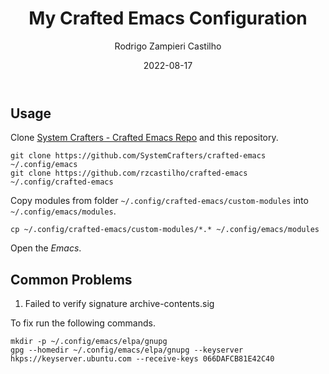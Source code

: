 #+title: My Crafted Emacs Configuration
#+author: Rodrigo Zampieri Castilho
#+date: 2022-08-17

** Usage

Clone [[https://github.com/SystemCrafters/crafted-emacs][System Crafters - Crafted Emacs Repo]] and this repository.

#+begin_src shell
  git clone https://github.com/SystemCrafters/crafted-emacs ~/.config/emacs
  git clone https://github.com/rzcastilho/crafted-emacs ~/.config/crafted-emacs
#+end_src

Copy modules from folder =~/.config/crafted-emacs/custom-modules= into =~/.config/emacs/modules=.

#+begin_src shell
  cp ~/.config/crafted-emacs/custom-modules/*.* ~/.config/emacs/modules
#+end_src

Open the /Emacs/.

** Common Problems

1. Failed to verify signature archive-contents.sig

To fix run the following commands.

#+begin_src shell
  mkdir -p ~/.config/emacs/elpa/gnupg
  gpg --homedir ~/.config/emacs/elpa/gnupg --keyserver hkps://keyserver.ubuntu.com --receive-keys 066DAFCB81E42C40
#+end_src
